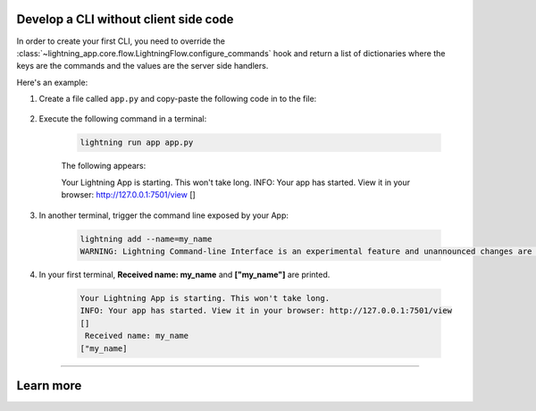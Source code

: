 **************************************
Develop a CLI without client side code
**************************************

In order to create your first CLI, you need to override the :class:`~lightning_app.core.flow.LightningFlow.configure_commands` hook and return a list of dictionaries where the keys are the commands and the values are the server side handlers.

Here's an example:

#. Create a file called ``app.py`` and copy-paste the following code in to the file:

     .. literalinclude:: example_command.py

#. Execute the following command in a terminal:

     .. code-block:: bash

         lightning run app app.py

     The following appears:

     .. code-block:: bash

     Your Lightning App is starting. This won't take long.
     INFO: Your app has started. View it in your browser: http://127.0.0.1:7501/view
     []

#. In another terminal, trigger the command line exposed by your App:

     .. code-block:: bash

         lightning add --name=my_name
         WARNING: Lightning Command-line Interface is an experimental feature and unannounced changes are likely.

#. In your first terminal, **Received name: my_name** and **["my_name"]** are printed.

     .. code-block:: bash

         Your Lightning App is starting. This won't take long.
         INFO: Your app has started. View it in your browser: http://127.0.0.1:7501/view
         []
          Received name: my_name
         ["my_name]

----

**********
Learn more
**********

.. raw:: html

    <div class="display-card-container">
        <div class="row">

.. displayitem::
   :header: Develop a CLI with server and client code execution
   :description: Learn how to develop a complex API for your App.
   :col_css: col-md-6
   :button_link: cli_client.html
   :height: 150

.. displayitem::
   :header: Develop a RESTful API
   :description: Learn how to develop an API for your App.
   :col_css: col-md-6
   :button_link: ../build_rest_api/index.html
   :height: 150

.. raw:: html

        </div>
    </div>
